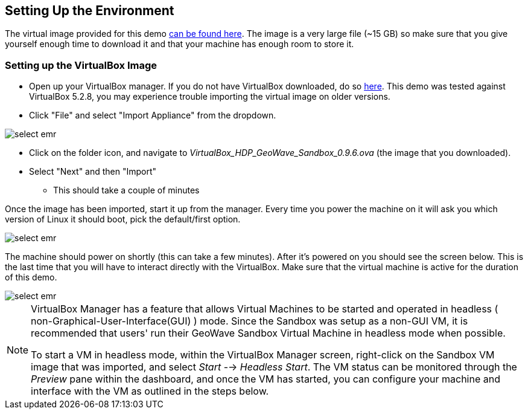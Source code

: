 <<<

:linkattrs:

== Setting Up the Environment

The virtual image provided for this demo https://s3.amazonaws.com/geowave-vm/0.9.7/VirtualBox_HDP_Geowave_Sandbox_0.9.7.ova[can be found here]. The image is a very large file (~15 GB) so make sure that you give yourself enough time to download it and that your machine has enough room to store it.

=== Setting up the VirtualBox Image

- Open up your VirtualBox manager. If you do not have VirtualBox downloaded, do so link:https://www.virtualbox.org/wiki/Downloads[here, window="_blank"]. This demo was tested against VirtualBox 5.2.8, you may experience trouble importing the virtual image on older versions.

- Click "File" and select "Import Appliance" from the dropdown.

image::sandbox/import-appliance.png[scaledwidth="100%",alt="select emr"]

- Click on the folder icon, and navigate to _VirtualBox_HDP_GeoWave_Sandbox_0.9.6.ova_ (the image that you downloaded).

- Select "Next" and then "Import"
  * This should take a couple of minutes
  
Once the image has been imported, start it up from the manager. Every time you power the machine on it will ask you which version of Linux
it should boot, pick the default/first option.

image::sandbox/vb-image.png[scaledwidth="100%",alt="select emr"]

The machine should power on shortly (this can take a few minutes). After it's powered on you should see the screen below. This is the last
time that you will have to interact directly with the VirtualBox. Make sure that the virtual machine is active for the duration of this demo.

image::sandbox/vb-image-2.png[scaledwidth="100%",alt="select emr"]

[NOTE]
=======
VirtualBox Manager has a feature that allows Virtual Machines to be started and operated in headless ( non-Graphical-User-Interface(GUI) ) mode. Since the Sandbox was setup as a non-GUI VM, it is recommended that users' run their GeoWave Sandbox Virtual Machine in headless mode when possible.

To start a VM in headless mode, within the VirtualBox Manager screen, right-click on the Sandbox VM image that was imported, and select _Start_ --> _Headless Start_. The VM status can be monitored through the _Preview_ pane within the dashboard, and once the VM has started, you can configure your machine and interface with the VM as outlined in the steps below.
=======
